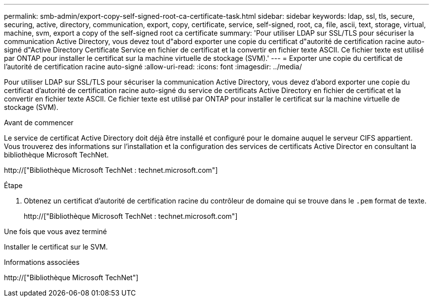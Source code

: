---
permalink: smb-admin/export-copy-self-signed-root-ca-certificate-task.html 
sidebar: sidebar 
keywords: ldap, ssl, tls, secure, securing, active, directory, communication, export, copy, certificate, service, self-signed, root, ca, file, ascii, text, storage, virtual, machine, svm, export a copy of the self-signed root ca certificate 
summary: 'Pour utiliser LDAP sur SSL/TLS pour sécuriser la communication Active Directory, vous devez tout d"abord exporter une copie du certificat d"autorité de certification racine auto-signé d"Active Directory Certificate Service en fichier de certificat et la convertir en fichier texte ASCII. Ce fichier texte est utilisé par ONTAP pour installer le certificat sur la machine virtuelle de stockage (SVM).' 
---
= Exporter une copie du certificat de l'autorité de certification racine auto-signé
:allow-uri-read: 
:icons: font
:imagesdir: ../media/


[role="lead"]
Pour utiliser LDAP sur SSL/TLS pour sécuriser la communication Active Directory, vous devez d'abord exporter une copie du certificat d'autorité de certification racine auto-signé du service de certificats Active Directory en fichier de certificat et la convertir en fichier texte ASCII. Ce fichier texte est utilisé par ONTAP pour installer le certificat sur la machine virtuelle de stockage (SVM).

.Avant de commencer
Le service de certificat Active Directory doit déjà être installé et configuré pour le domaine auquel le serveur CIFS appartient. Vous trouverez des informations sur l'installation et la configuration des services de certificats Active Director en consultant la bibliothèque Microsoft TechNet.

http://["Bibliothèque Microsoft TechNet : technet.microsoft.com"]

.Étape
. Obtenez un certificat d'autorité de certification racine du contrôleur de domaine qui se trouve dans le `.pem` format de texte.
+
http://["Bibliothèque Microsoft TechNet : technet.microsoft.com"]



.Une fois que vous avez terminé
Installer le certificat sur le SVM.

.Informations associées
http://["Bibliothèque Microsoft TechNet"]
